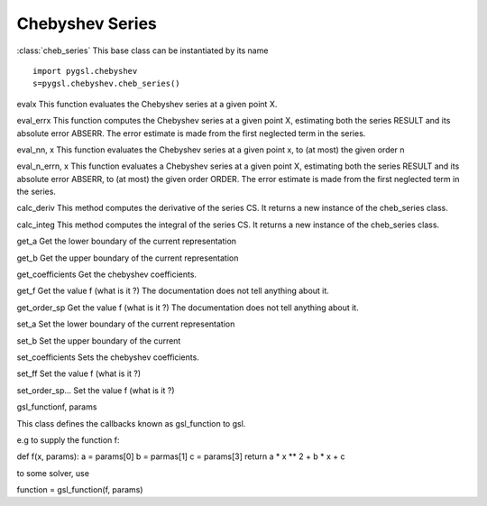 ****************
Chebyshev Series
****************

:class:`cheb_series` This base class can be instantiated by its name

::

    import pygsl.chebyshev
    s=pygsl.chebyshev.cheb_series()

.. function:: __init__(n) ... number of coefficients

.. function:: init(f, a, b)
	      This function computes the Chebyshev approximation for the
	      function F over the range (a,b) to the previously specified order. The
	      computation of the Chebyshev approximation is an O(\ :math:`n^2`)
	      process, and requires n function evaluations.

              f ... a gsl_function
	      a ... lower limit
	      b ... upper limit

evalx This function evaluates the Chebyshev series at a given point X.

eval\_errx This function computes the Chebyshev series at a given point
X, estimating both the series RESULT and its absolute error ABSERR. The
error estimate is made from the first neglected term in the series.

eval\_nn, x This function evaluates the Chebyshev series at a given
point x, to (at most) the given order n

eval\_n\_errn, x This function evaluates a Chebyshev series at a given
point X, estimating both the series RESULT and its absolute error
ABSERR, to (at most) the given order ORDER. The error estimate is made
from the first neglected term in the series.

calc\_deriv This method computes the derivative of the series CS. It
returns a new instance of the cheb\_series class.

calc\_integ This method computes the integral of the series CS. It
returns a new instance of the cheb\_series class.

get\_a Get the lower boundary of the current representation

get\_b Get the upper boundary of the current representation

get\_coefficients Get the chebyshev coefficients.

get\_f Get the value f (what is it ?) The documentation does not tell
anything about it.

get\_order\_sp Get the value f (what is it ?) The documentation does not
tell anything about it.

set\_a Set the lower boundary of the current representation

set\_b Set the upper boundary of the current

set\_coefficients Sets the chebyshev coefficients.

set\_ff Set the value f (what is it ?)

set\_order\_sp... Set the value f (what is it ?)

gsl\_functionf, params

This class defines the callbacks known as gsl\_function to gsl.

e.g to supply the function f:

def f(x, params): a = params[0] b = parmas[1] c = params[3] return a \*
x \*\* 2 + b \* x + c

to some solver, use

function = gsl\_function(f, params)

